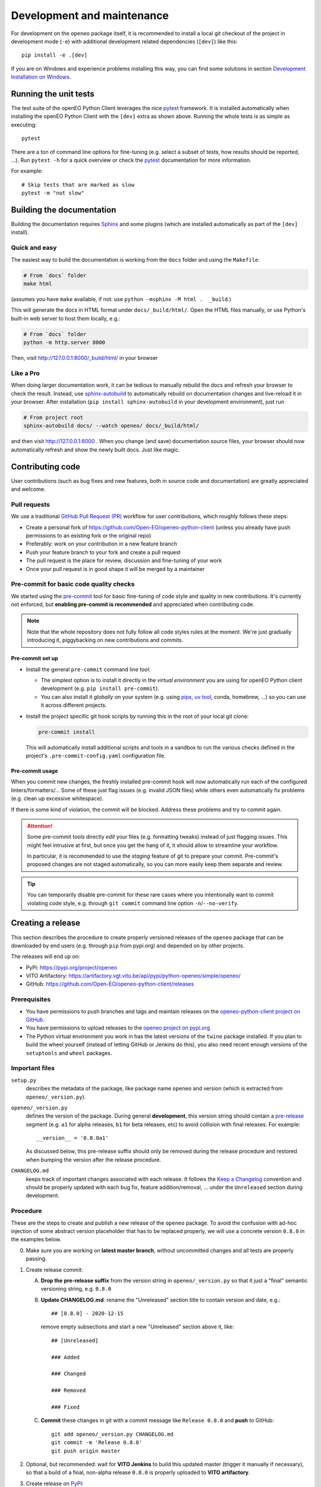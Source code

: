.. _development-and-maintenance:

###########################
Development and maintenance
###########################


For development on the ``openeo`` package itself,
it is recommended to install a local git checkout of the project
in development mode (``-e``)
with additional development related dependencies (``[dev]``)
like this::

    pip install -e .[dev]

If you are on Windows and experience problems installing this way, you can find some solutions in section `Development Installation on Windows`_.

Running the unit tests
======================

The test suite of the openEO Python Client leverages
the nice `pytest <https://docs.pytest.org/en/stable/>`_ framework.
It is installed automatically when installing the openEO Python Client
with the ``[dev]`` extra as shown above.
Running the whole tests is as simple as executing::

    pytest

There are a ton of command line options for fine-tuning
(e.g. select a subset of tests, how results should be reported, ...).
Run ``pytest -h`` for a quick overview
or check the `pytest <https://docs.pytest.org/en/stable/>`_ documentation for more information.

For example::

    # Skip tests that are marked as slow
    pytest -m "not slow"


Building the documentation
==========================

Building the documentation requires `Sphinx <https://www.sphinx-doc.org/en/master/>`_
and some plugins
(which are installed automatically as part of the ``[dev]`` install).

Quick and easy
---------------

The easiest way to build the documentation is working from the ``docs`` folder
and using the ``Makefile``:

.. code-block:: shell

    # From `docs` folder
    make html

(assumes you have ``make`` available, if not: use ``python -msphinx -M html .  _build``.)

This will generate the docs in HTML format under ``docs/_build/html/``.
Open the HTML files manually,
or use Python's built-in web server to host them locally, e.g.:

.. code-block:: shell

    # From `docs` folder
    python -m http.server 8000

Then, visit  http://127.0.0.1:8000/_build/html/ in your browser


Like a Pro
------------

When doing larger documentation work, it can be tedious to manually rebuild the docs
and refresh your browser to check the result.
Instead, use `sphinx-autobuild <https://github.com/executablebooks/sphinx-autobuild>`_
to automatically rebuild on documentation changes and live-reload it in your browser.
After installation (``pip install sphinx-autobuild`` in your development environment),
just run

.. code-block:: shell

    # From project root
    sphinx-autobuild docs/ --watch openeo/ docs/_build/html/

and then visit http://127.0.0.1:8000 .
When you change (and save) documentation source files, your browser should now
automatically refresh and show the newly built docs. Just like magic.


Contributing code
==================

User contributions (such as bug fixes and new features, both in source code and documentation)
are greatly appreciated and welcome.


Pull requests
--------------

We use a traditional `GitHub Pull Request (PR) <https://docs.github.com/en/pull-requests>`_ workflow
for user contributions, which roughly follows these steps:

- Create a personal fork of https://github.com/Open-EO/openeo-python-client
  (unless you already have push permissions to an existing fork or the original repo)
- Preferably: work on your contribution in a new feature branch
- Push your feature branch to your fork and create a pull request
- The pull request is the place for review, discussion and fine-tuning of your work
- Once your pull request is in good shape it will be merged by a maintainer


.. _precommit:

Pre-commit for basic code quality checks
------------------------------------------

We started using the `pre-commit <https://pre-commit.com/>`_ tool
for basic fine-tuning of code style and quality in new contributions.
It's currently not enforced, but **enabling pre-commit is recommended** and appreciated
when contributing code.

.. note::

    Note that the whole repository does not fully follow all code styles rules at the moment.
    We're just gradually introducing it, piggybacking on new contributions and commits.


Pre-commit set up
""""""""""""""""""

-   Install the general ``pre-commit`` command line tool:

    -   The simplest option is to install it directly in the *virtual environment*
        you are using for openEO Python client development (e.g. ``pip install pre-commit``).
    -   You can also install it *globally* on your system
        (e.g. using `pipx <https://pipx.pypa.io/>`_,
        `uv tool <https://docs.astral.sh/uv/concepts/tools/>`_,
        conda, homebrew, ...)
        so you can use it across different projects.

-   Install the project specific git hook scripts by running this in the root of your local git clone:

    .. code-block:: console

        pre-commit install

    This will automatically install additional scripts and tools in a sandbox
    to run the various checks defined in the project's ``.pre-commit-config.yaml`` configuration file.

Pre-commit usage
"""""""""""""""""

When you commit new changes, the freshly installed pre-commit hook
will now automatically run each of the configured linters/formatters/...
Some of these just flag issues (e.g. invalid JSON files)
while others even automatically fix problems (e.g. clean up excessive whitespace).

If there is some kind of violation, the commit will be blocked.
Address these problems and try to commit again.

.. attention::

    Some pre-commit tools directly *edit* your files (e.g. formatting tweaks)
    instead of just flagging issues.
    This might feel intrusive at first, but once you get the hang of it,
    it should allow to streamline your workflow.

    In particular, it is recommended to use the *staging* feature of git to prepare your commit.
    Pre-commit's proposed changes are not staged automatically,
    so you can more easily keep them separate and review.

.. tip::

    You can temporarily disable pre-commit for these rare cases
    where you intentionally want to commit violating code style,
    e.g. through ``git commit`` command line option ``-n``/``--no-verify``.




Creating a release
==================

This section describes the procedure to create
properly versioned releases of the ``openeo`` package
that can be downloaded by end users (e.g. through ``pip`` from pypi.org)
and depended on by other projects.

The releases will end up on:

- PyPi: `https://pypi.org/project/openeo <https://pypi.org/project/openeo/>`_
- VITO Artifactory: `https://artifactory.vgt.vito.be/api/pypi/python-openeo/simple/openeo/ <https://artifactory.vgt.vito.be/api/pypi/python-openeo/simple/openeo/>`_
- GitHub: `https://github.com/Open-EO/openeo-python-client/releases <https://github.com/Open-EO/openeo-python-client/releases>`_

Prerequisites
-------------

-   You have permissions to push branches and tags and maintain releases on
    the `openeo-python-client project on GitHub <https://github.com/Open-EO/openeo-python-client>`_.
-   You have permissions to upload releases to the
    `openeo project on pypi.org <https://pypi.org/project/openeo/>`_
-   The Python virtual environment you work in has the latest versions
    of the ``twine`` package installed.
    If you plan to build the wheel yourself (instead of letting GitHub or Jenkins do this),
    you also need recent enough versions of the ``setuptools`` and ``wheel`` packages.

Important files
---------------

``setup.py``
    describes the metadata of the package,
    like package name ``openeo`` and version
    (which is extracted from ``openeo/_version.py``).

``openeo/_version.py``
    defines the version of the package.
    During general **development**, this version string should contain
    a `pre-release <https://www.python.org/dev/peps/pep-0440/#pre-releases>`_
    segment (e.g. ``a1`` for alpha releases, ``b1`` for beta releases, etc)
    to avoid collision with final releases. For example::

        __version__ = '0.8.0a1'

    As discussed below, this pre-release suffix should
    only be removed during the release procedure
    and restored when bumping the version after the release procedure.

``CHANGELOG.md``
    keeps track of important changes associated with each release.
    It follows the `Keep a Changelog <https://keepachangelog.com>`_ convention
    and should be properly updated with each bug fix, feature addition/removal, ...
    under the ``Unreleased`` section during development.

Procedure
---------

These are the steps to create and publish a new release of the ``openeo`` package.
To avoid the confusion with ad-hoc injection of some abstract version placeholder
that has to be replaced properly,
we will use a concrete version ``0.8.0`` in the examples below.

0.  Make sure you are working on **latest master branch**,
    without uncommitted changes and all tests are properly passing.

#.  Create release commit:

    A.  **Drop the pre-release suffix** from the version string in ``openeo/_version.py``
        so that it just a "final" semantic versioning string, e.g. ``0.8.0``

    B.  **Update CHANGELOG.md**: rename the "Unreleased" section title
        to contain version and date, e.g.::

            ## [0.8.0] - 2020-12-15

        remove empty subsections
        and start a new "Unreleased" section above it, like::

            ## [Unreleased]

            ### Added

            ### Changed

            ### Removed

            ### Fixed


    C.  **Commit** these changes in git with a commit message like ``Release 0.8.0``
        and **push** to GitHub::

            git add openeo/_version.py CHANGELOG.md
            git commit -m 'Release 0.8.0'
            git push origin master

#.  Optional, but recommended: wait for **VITO Jenkins** to build this updated master
    (trigger it manually if necessary),
    so that a build of a final, non-alpha release ``0.8.0``
    is properly uploaded to **VITO artifactory**.

#.  Create release on `PyPI <https://pypi.org/>`_:

    A.  **Obtain a wheel archive** of the package, with one of these approaches:

        -   *Preferably, the path of least surprise*: build wheel through GitHub Actions.
            Go to workflow `"Build wheel" <https://github.com/Open-EO/openeo-python-client/actions/workflows/build-wheel.yml>`_,
            manually trigger a build with "Run workflow" button, wait for it to finish successfully,
            download generated ``artifact.zip``, and finally: unzip it to obtain ``openeo-0.8.0-py3-none-any.whl``

        -   *Or, if you know what you are doing* and you're sure you have a clean
            local checkout, you can also build it locally::

                python setup.py bdist_wheel

            This should create ``dist/openeo-0.8.0-py3-none-any.whl``

    B.  **Upload** this wheel to `openeo project on PyPI <https://pypi.org/project/openeo/>`_::

            python -m twine upload openeo-0.8.0-py3-none-any.whl

        Check the `release history on PyPI <https://pypi.org/project/openeo/#history>`_
        to verify the twine upload.
        Another way to verify that the freshly created release installs
        is using docker to do a quick install-and-burn,
        for example as follows (check the installed version in pip's output)::

            docker run --rm -it python python -m pip install --no-deps openeo

#.  Create a **git version tag** and push it to GitHub::

        git tag v0.8.0
        git push origin v0.8.0

#.  Create a **release in GitHub**:
    Go to `https://github.com/Open-EO/openeo-python-client/releases/new <https://github.com/Open-EO/openeo-python-client/releases/new>`_,
    Enter ``v0.8.0`` under "tag",
    enter title: ``openEO Python Client v0.8.0``,
    use the corresponding ``CHANGELOG.md`` section as description
    and publish it
    (no need to attach binaries).

#.  **Bump the version** in ``openeo/_version.py``, (usually the "minor" level)
    and append a pre-release "a1" suffix again, for example::

        __version__ = '0.9.0a1'

    Commit this (e.g. with message ``_version.py: bump to 0.9.0a1``)
    and push to GitHub.

#.  Update `conda-forge package <https://github.com/conda-forge/openeo-feedstock>`_ too
    (requires conda recipe maintainer role).
    Normally, the "regro-cf-autotick-bot" will create a `pull request <https://github.com/conda-forge/openeo-feedstock/pulls>`_.
    If it builds fine, merge it.
    If not, fix the issue
    (typically in `recipe/meta.yaml <https://github.com/conda-forge/openeo-feedstock/blob/main/recipe/meta.yaml>`_)
    and merge.

#.  Optionally: make a post about the new release
    on the `openEO Platform Forum <https://discuss.eodc.eu/c/openeo-platform/clients/18>`_
    or the `CDSE Forum <https://forum.dataspace.copernicus.eu/c/openeo/28>`_.

Verification
"""""""""""""

The new release should now be available/listed at:

- `https://pypi.org/project/openeo/#history <https://pypi.org/project/openeo/#history>`_
- `https://github.com/Open-EO/openeo-python-client/releases <https://github.com/Open-EO/openeo-python-client/releases>`_

Here is a bash (subshell) oneliner to verify that the PyPI release works properly::

    (
        cd /tmp &&\
        python -m venv venv-openeo &&\
        source venv-openeo/bin/activate &&\
        pip install -U openeo &&\
        python -c "import openeo;print(openeo);print(openeo.__version__)"
    )

It tries to install the latest version of the ``openeo`` package in a temporary virtual env,
import it and print the package version.


Development Installation on Windows
===================================

Normally you can install the client the same way on Windows as on Linux, like so:

.. code-block:: console

    pip install -e .[dev]

Alternative development installation
-------------------------------------

The standard pure-``pip`` based installation should work with the most recent code.
However, in the past we sometimes had issues with this procedure.
Should you experience problems, consider using an alternative conda-based installation procedure:

1.  Create and activate a new conda environment for developing the openeo-python-client.
    For example:

    .. code-block:: console

        conda create -n openeopyclient
        conda activate openeopyclient

2.  In that conda environment, install only the dependencies of ``openeo`` via conda,
    but not the ``openeo`` package itself.

    .. code-block:: console

        # Install openeo dependencies (from the conda-forge channel)
        conda install --only-deps -c conda-forge openeo

3.  Do a ``pip install`` from the project root in *editable mode* (``pip -e``):

    .. code-block:: console

        pip install -e .[dev]



Update of generated files
==========================

Some parts of the openEO Python Client Library source code are
generated/compiled from upstream sources (e.g. official openEO specifications).
Because updates are not often required,
it's just a semi-manual procedure (to run from the project root):

.. code-block:: console

    # Update the sub-repositories (like git submodules, but optional)
    python specs/update-subrepos.py

    # Update `openeo/processes.py` from specifications in openeo-processes repository
    python openeo/internal/processes/generator.py  specs/openeo-processes specs/openeo-processes/proposals --output openeo/processes.py

    # Update the openEO process mapping documentation page
    python docs/process_mapping.py > docs/process_mapping.rst
